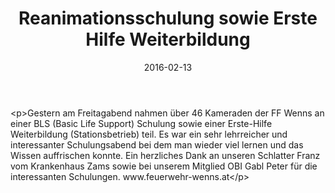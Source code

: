 #+TITLE: Reanimationsschulung sowie Erste Hilfe Weiterbildung
#+DATE: 2016-02-13
#+FACEBOOK_URL: https://facebook.com/ffwenns/posts/1043207715754353

<p>Gestern am Freitagabend nahmen über 46 Kameraden der FF Wenns an einer BLS (Basic Life Support) Schulung sowie einer Erste-Hilfe Weiterbildung (Stationsbetrieb) teil. Es war ein sehr lehrreicher und interessanter Schulungsabend bei dem man wieder viel lernen und das Wissen auffrischen konnte. Ein herzliches Dank an unseren Schlatter Franz vom Krankenhaus Zams sowie bei unserem Mitglied OBI Gabl Peter für die interessanten Schulungen. www.feuerwehr-wenns.at</p>
